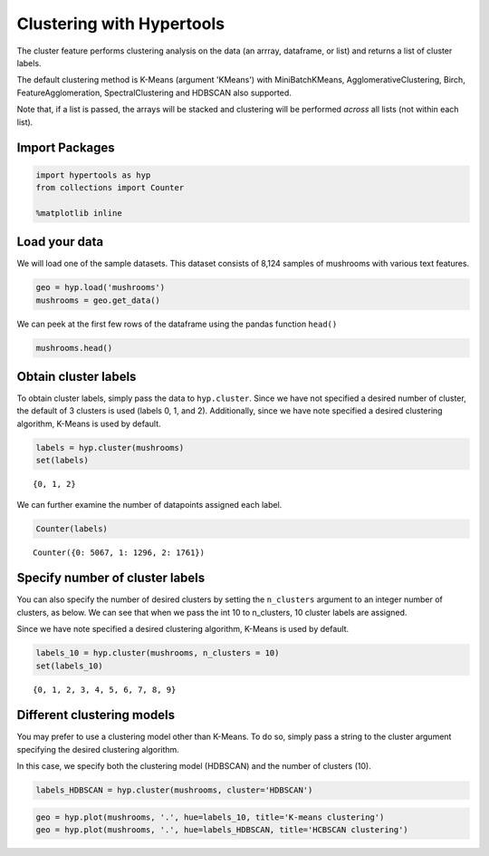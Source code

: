 
Clustering with Hypertools
==========================

The cluster feature performs clustering analysis on the data (an arrray,
dataframe, or list) and returns a list of cluster labels.

The default clustering method is K-Means (argument 'KMeans') with
MiniBatchKMeans, AgglomerativeClustering, Birch, FeatureAgglomeration,
SpectralClustering and HDBSCAN also supported.

Note that, if a list is passed, the arrays will be stacked and
clustering will be performed *across* all lists (not within each list).

Import Packages
---------------

.. code:: ipython3

    import hypertools as hyp
    from collections import Counter
    
    %matplotlib inline

Load your data
--------------

We will load one of the sample datasets. This dataset consists of 8,124
samples of mushrooms with various text features.

.. code:: ipython3

    geo = hyp.load('mushrooms')
    mushrooms = geo.get_data()

We can peek at the first few rows of the dataframe using the pandas
function ``head()``

.. code:: ipython3

    mushrooms.head()




.. raw:: html

    <div>
    <style scoped>
        .dataframe tbody tr th:only-of-type {
            vertical-align: middle;
        }
    
        .dataframe tbody tr th {
            vertical-align: top;
        }
    
        .dataframe thead th {
            text-align: right;
        }
    </style>
    <table border="1" class="dataframe">
      <thead>
        <tr style="text-align: right;">
          <th></th>
          <th>bruises</th>
          <th>cap-color</th>
          <th>cap-shape</th>
          <th>cap-surface</th>
          <th>gill-attachment</th>
          <th>gill-color</th>
          <th>gill-size</th>
          <th>gill-spacing</th>
          <th>habitat</th>
          <th>odor</th>
          <th>...</th>
          <th>ring-type</th>
          <th>spore-print-color</th>
          <th>stalk-color-above-ring</th>
          <th>stalk-color-below-ring</th>
          <th>stalk-root</th>
          <th>stalk-shape</th>
          <th>stalk-surface-above-ring</th>
          <th>stalk-surface-below-ring</th>
          <th>veil-color</th>
          <th>veil-type</th>
        </tr>
      </thead>
      <tbody>
        <tr>
          <th>0</th>
          <td>t</td>
          <td>n</td>
          <td>x</td>
          <td>s</td>
          <td>f</td>
          <td>k</td>
          <td>n</td>
          <td>c</td>
          <td>u</td>
          <td>p</td>
          <td>...</td>
          <td>p</td>
          <td>k</td>
          <td>w</td>
          <td>w</td>
          <td>e</td>
          <td>e</td>
          <td>s</td>
          <td>s</td>
          <td>w</td>
          <td>p</td>
        </tr>
        <tr>
          <th>1</th>
          <td>t</td>
          <td>y</td>
          <td>x</td>
          <td>s</td>
          <td>f</td>
          <td>k</td>
          <td>b</td>
          <td>c</td>
          <td>g</td>
          <td>a</td>
          <td>...</td>
          <td>p</td>
          <td>n</td>
          <td>w</td>
          <td>w</td>
          <td>c</td>
          <td>e</td>
          <td>s</td>
          <td>s</td>
          <td>w</td>
          <td>p</td>
        </tr>
        <tr>
          <th>2</th>
          <td>t</td>
          <td>w</td>
          <td>b</td>
          <td>s</td>
          <td>f</td>
          <td>n</td>
          <td>b</td>
          <td>c</td>
          <td>m</td>
          <td>l</td>
          <td>...</td>
          <td>p</td>
          <td>n</td>
          <td>w</td>
          <td>w</td>
          <td>c</td>
          <td>e</td>
          <td>s</td>
          <td>s</td>
          <td>w</td>
          <td>p</td>
        </tr>
        <tr>
          <th>3</th>
          <td>t</td>
          <td>w</td>
          <td>x</td>
          <td>y</td>
          <td>f</td>
          <td>n</td>
          <td>n</td>
          <td>c</td>
          <td>u</td>
          <td>p</td>
          <td>...</td>
          <td>p</td>
          <td>k</td>
          <td>w</td>
          <td>w</td>
          <td>e</td>
          <td>e</td>
          <td>s</td>
          <td>s</td>
          <td>w</td>
          <td>p</td>
        </tr>
        <tr>
          <th>4</th>
          <td>f</td>
          <td>g</td>
          <td>x</td>
          <td>s</td>
          <td>f</td>
          <td>k</td>
          <td>b</td>
          <td>w</td>
          <td>g</td>
          <td>n</td>
          <td>...</td>
          <td>e</td>
          <td>n</td>
          <td>w</td>
          <td>w</td>
          <td>e</td>
          <td>t</td>
          <td>s</td>
          <td>s</td>
          <td>w</td>
          <td>p</td>
        </tr>
      </tbody>
    </table>
    <p>5 rows × 22 columns</p>
    </div>



Obtain cluster labels
---------------------

To obtain cluster labels, simply pass the data to ``hyp.cluster``. Since
we have not specified a desired number of cluster, the default of 3
clusters is used (labels 0, 1, and 2). Additionally, since we have note
specified a desired clustering algorithm, K-Means is used by default.

.. code:: ipython3

    labels = hyp.cluster(mushrooms)
    set(labels)




.. parsed-literal::

    {0, 1, 2}



We can further examine the number of datapoints assigned each label.

.. code:: ipython3

    Counter(labels)




.. parsed-literal::

    Counter({0: 5067, 1: 1296, 2: 1761})



Specify number of cluster labels
--------------------------------

You can also specify the number of desired clusters by setting the
``n_clusters`` argument to an integer number of clusters, as below. We
can see that when we pass the int 10 to n\_clusters, 10 cluster labels
are assigned.

Since we have note specified a desired clustering algorithm, K-Means is
used by default.

.. code:: ipython3

    labels_10 = hyp.cluster(mushrooms, n_clusters = 10)
    set(labels_10)




.. parsed-literal::

    {0, 1, 2, 3, 4, 5, 6, 7, 8, 9}



Different clustering models
---------------------------

You may prefer to use a clustering model other than K-Means. To do so,
simply pass a string to the cluster argument specifying the desired
clustering algorithm.

In this case, we specify both the clustering model (HDBSCAN) and the
number of clusters (10).

.. code:: ipython3

    labels_HDBSCAN = hyp.cluster(mushrooms, cluster='HDBSCAN')

.. code:: ipython3

    geo = hyp.plot(mushrooms, '.', hue=labels_10, title='K-means clustering')
    geo = hyp.plot(mushrooms, '.', hue=labels_HDBSCAN, title='HCBSCAN clustering')



.. image:: cluster_files/cluster_20_0.png



.. image:: cluster_files/cluster_20_1.png

